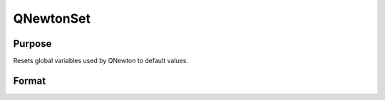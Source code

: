 
QNewtonSet
==============================================

Purpose
----------------
Resets global variables used by QNewton to default values.

Format
----------------
.. function:: QNewtonSet

